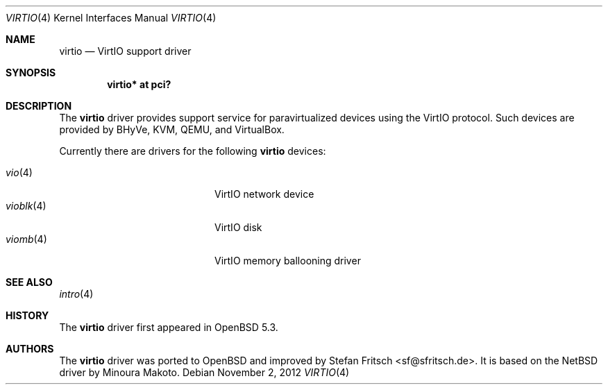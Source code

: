 .\"     $OpenBSD: virtio.4,v 1.4 2012/11/02 10:12:21 brad Exp $
.\"
.\" Copyright (c) 2012 Stefan Fritsch <sf@sfritsch.de>
.\"
.\" Permission to use, copy, modify, and distribute this software for any
.\" purpose with or without fee is hereby granted, provided that the above
.\" copyright notice and this permission notice appear in all copies.
.\"
.\" THE SOFTWARE IS PROVIDED "AS IS" AND THE AUTHOR DISCLAIMS ALL WARRANTIES
.\" WITH REGARD TO THIS SOFTWARE INCLUDING ALL IMPLIED WARRANTIES OF
.\" MERCHANTABILITY AND FITNESS. IN NO EVENT SHALL THE AUTHOR BE LIABLE FOR
.\" ANY SPECIAL, DIRECT, INDIRECT, OR CONSEQUENTIAL DAMAGES OR ANY DAMAGES
.\" WHATSOEVER RESULTING FROM LOSS OF USE, DATA OR PROFITS, WHETHER IN AN
.\" ACTION OF CONTRACT, NEGLIGENCE OR OTHER TORTIOUS ACTION, ARISING OUT OF
.\" OR IN CONNECTION WITH THE USE OR PERFORMANCE OF THIS SOFTWARE.
.\"
.Dd $Mdocdate: November 2 2012 $
.Dt VIRTIO 4
.Os
.Sh NAME
.Nm virtio
.Nd VirtIO support driver
.Sh SYNOPSIS
.Cd "virtio* at pci?"
.Sh DESCRIPTION
The
.Nm
driver provides support service for paravirtualized devices using the VirtIO
protocol.
Such devices are provided by BHyVe, KVM, QEMU, and VirtualBox.
.Pp
Currently there are drivers for the following
.Nm
devices:
.Pp
.Bl -tag -width "vioblk(4)XXX" -offset indent -compact
.It Xr vio 4
VirtIO network device
.It Xr vioblk 4
VirtIO disk
.It Xr viomb 4
VirtIO memory ballooning driver
.El
.Sh SEE ALSO
.Xr intro 4
.Sh HISTORY
The
.Nm
driver first appeared in
.Ox 5.3 .
.Sh AUTHORS
.An -nosplit
The
.Nm
driver was ported to
.Ox
and improved by
.An Stefan Fritsch Aq sf@sfritsch.de .
It is based on the
.Nx
driver by
.An Minoura Makoto .
